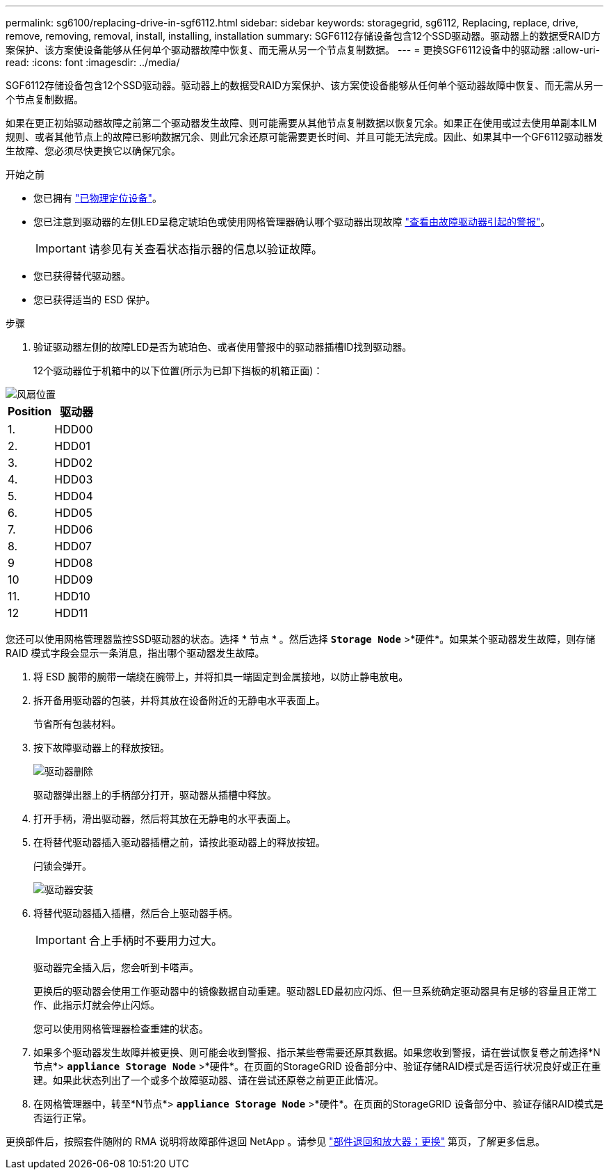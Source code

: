---
permalink: sg6100/replacing-drive-in-sgf6112.html 
sidebar: sidebar 
keywords: storagegrid, sg6112, Replacing, replace, drive, remove, removing, removal, install, installing, installation 
summary: SGF6112存储设备包含12个SSD驱动器。驱动器上的数据受RAID方案保护、该方案使设备能够从任何单个驱动器故障中恢复、而无需从另一个节点复制数据。 
---
= 更换SGF6112设备中的驱动器
:allow-uri-read: 
:icons: font
:imagesdir: ../media/


[role="lead"]
SGF6112存储设备包含12个SSD驱动器。驱动器上的数据受RAID方案保护、该方案使设备能够从任何单个驱动器故障中恢复、而无需从另一个节点复制数据。

如果在更正初始驱动器故障之前第二个驱动器发生故障、则可能需要从其他节点复制数据以恢复冗余。如果正在使用或过去使用单副本ILM规则、或者其他节点上的故障已影响数据冗余、则此冗余还原可能需要更长时间、并且可能无法完成。因此、如果其中一个GF6112驱动器发生故障、您必须尽快更换它以确保冗余。

.开始之前
* 您已拥有 link:locating-sgf6112-in-data-center.html["已物理定位设备"]。
* 您已注意到驱动器的左侧LED呈稳定琥珀色或使用网格管理器确认哪个驱动器出现故障 link:verify-component-to-replace.html["查看由故障驱动器引起的警报"]。
+

IMPORTANT: 请参见有关查看状态指示器的信息以验证故障。

* 您已获得替代驱动器。
* 您已获得适当的 ESD 保护。


.步骤
. 验证驱动器左侧的故障LED是否为琥珀色、或者使用警报中的驱动器插槽ID找到驱动器。
+
12个驱动器位于机箱中的以下位置(所示为已卸下挡板的机箱正面)：



image::../media/sgf6112_ssds_locations.png[风扇位置]

|===
| Position | 驱动器 


 a| 
1.
 a| 
HDD00



 a| 
2.
 a| 
HDD01



 a| 
3.
 a| 
HDD02



 a| 
4.
 a| 
HDD03



 a| 
5.
 a| 
HDD04



 a| 
6.
 a| 
HDD05



 a| 
7.
 a| 
HDD06



 a| 
8.
 a| 
HDD07



 a| 
9
 a| 
HDD08



 a| 
10
 a| 
HDD09



 a| 
11.
 a| 
HDD10



 a| 
12
 a| 
HDD11

|===
您还可以使用网格管理器监控SSD驱动器的状态。选择 * 节点 * 。然后选择 `*Storage Node*` >*硬件*。如果某个驱动器发生故障，则存储 RAID 模式字段会显示一条消息，指出哪个驱动器发生故障。

. 将 ESD 腕带的腕带一端绕在腕带上，并将扣具一端固定到金属接地，以防止静电放电。
. 拆开备用驱动器的包装，并将其放在设备附近的无静电水平表面上。
+
节省所有包装材料。

. 按下故障驱动器上的释放按钮。
+
image::../media/h600s_driveremoval.gif[驱动器删除]

+
驱动器弹出器上的手柄部分打开，驱动器从插槽中释放。

. 打开手柄，滑出驱动器，然后将其放在无静电的水平表面上。
. 在将替代驱动器插入驱动器插槽之前，请按此驱动器上的释放按钮。
+
闩锁会弹开。

+
image::../media/h600s_driveinstall.gif[驱动器安装]

. 将替代驱动器插入插槽，然后合上驱动器手柄。
+

IMPORTANT: 合上手柄时不要用力过大。

+
驱动器完全插入后，您会听到卡嗒声。

+
更换后的驱动器会使用工作驱动器中的镜像数据自动重建。驱动器LED最初应闪烁、但一旦系统确定驱动器具有足够的容量且正常工作、此指示灯就会停止闪烁。

+
您可以使用网格管理器检查重建的状态。

. 如果多个驱动器发生故障并被更换、则可能会收到警报、指示某些卷需要还原其数据。如果您收到警报，请在尝试恢复卷之前选择*N节点*> `*appliance Storage Node*` >*硬件*。在页面的StorageGRID 设备部分中、验证存储RAID模式是否运行状况良好或正在重建。如果此状态列出了一个或多个故障驱动器、请在尝试还原卷之前更正此情况。
. 在网格管理器中，转至*N节点*> `*appliance Storage Node*` >*硬件*。在页面的StorageGRID 设备部分中、验证存储RAID模式是否运行正常。


更换部件后，按照套件随附的 RMA 说明将故障部件退回 NetApp 。请参见 https://mysupport.netapp.com/site/info/rma["部件退回和放大器；更换"^] 第页，了解更多信息。
